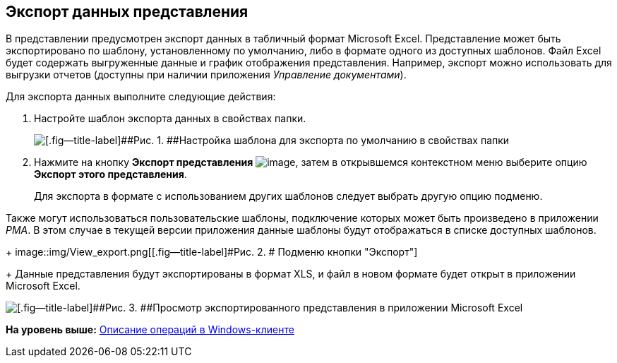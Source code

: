 [[ariaid-title1]]
== Экспорт данных представления

В представлении предусмотрен экспорт данных в табличный формат Microsoft Excel. Представление может быть экспортировано по шаблону, установленному по умолчанию, либо в формате одного из доступных шаблонов. Файл Excel будет содержать выгруженные данные и график отображения представления. Например, экспорт можно использовать для выгрузки отчетов (доступны при наличии приложения _Управление документами_).

Для экспорта данных выполните следующие действия:

. [.ph .cmd]#Настройте шаблон экспорта данных в свойствах папки.#
+
image::img/Folder_properties_template.png[[.fig--title-label]##Рис. 1. ##Настройка шаблона для экспорта по умолчанию в свойствах папки]
. [.ph .cmd]#Нажмите на кнопку [.keyword]*Экспорт представления* image:img/Buttons/export.png[image], затем в открывшемся контекстном меню выберите опцию *Экспорт этого представления*.#
+
Для экспорта в формате с использованием других шаблонов следует выбрать другую опцию подменю.

Также могут использоваться пользовательские шаблоны, подключение которых может быть произведено в приложении [.dfn .term]_РМА_. В этом случае в текущей версии приложения данные шаблоны будут отображаться в списке доступных шаблонов.
+
image::img/View_export.png[[.fig--title-label]#Рис. 2. # Подменю кнопки "Экспорт"]
+
Данные представления будут экспортированы в формат XLS, и файл в новом формате будет открыт в приложении Microsoft Excel.

image::img/View_export_excel.png[[.fig--title-label]##Рис. 3. ##Просмотр экспортированного представления в приложении Microsoft Excel]

*На уровень выше:* xref:../topics/Operations_winclient.adoc[Описание операций в Windows-клиенте]

